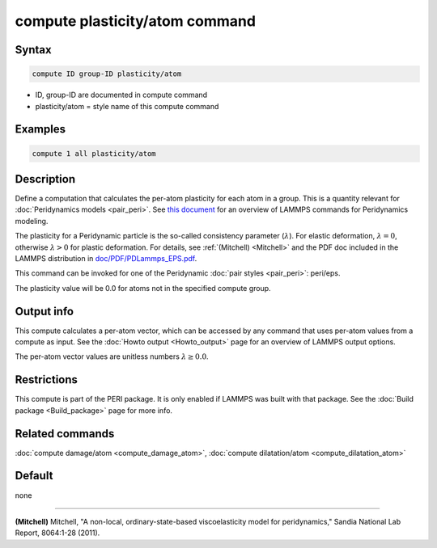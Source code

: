 .. index:: compute plasticity/atom

compute plasticity/atom command
===============================

Syntax
""""""

.. code-block:: LAMMPS

   compute ID group-ID plasticity/atom

* ID, group-ID are documented in compute command
* plasticity/atom = style name of this compute command

Examples
""""""""

.. code-block:: LAMMPS

   compute 1 all plasticity/atom

Description
"""""""""""

Define a computation that calculates the per-atom plasticity for each
atom in a group.  This is a quantity relevant for
:doc:`Peridynamics models <pair_peri>`.
See `this document <PDF/PDLammps_overview.pdf>`_
for an overview of LAMMPS commands for Peridynamics modeling.

The plasticity for a Peridynamic particle is the so-called consistency
parameter (:math:`\lambda`).  For elastic deformation, :math:`\lambda = 0`,
otherwise :math:`\lambda > 0` for plastic deformation.  For details, see
:ref:`(Mitchell) <Mitchell>` and the PDF doc included in the LAMMPS
distribution in `doc/PDF/PDLammps_EPS.pdf <PDF/PDLammps_EPS.pdf>`_.

This command can be invoked for one of the Peridynamic
:doc:`pair styles <pair_peri>`: peri/eps.

The plasticity value will be 0.0 for atoms not in the specified
compute group.

Output info
"""""""""""

This compute calculates a per-atom vector, which can be accessed by
any command that uses per-atom values from a compute as input.  See
the :doc:`Howto output <Howto_output>` page for an overview of
LAMMPS output options.

The per-atom vector values are unitless numbers :math:`\lambda \ge 0.0`.

Restrictions
""""""""""""

This compute is part of the PERI package.  It is only enabled if
LAMMPS was built with that package.  See the :doc:`Build package <Build_package>` page for more info.

Related commands
""""""""""""""""

:doc:`compute damage/atom <compute_damage_atom>`,
:doc:`compute dilatation/atom <compute_dilatation_atom>`

Default
"""""""

none

----------

.. _Mitchell:

**(Mitchell)** Mitchell, "A non-local, ordinary-state-based
viscoelasticity model for peridynamics," Sandia National Lab Report,
8064:1-28 (2011).
